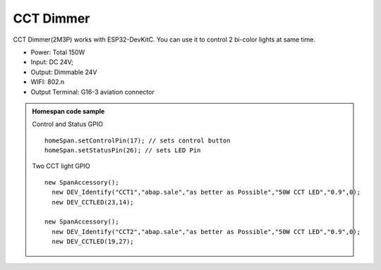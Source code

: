 CCT Dimmer 
=================

CCT Dimmer(2M3P) works with ESP32-DevKitC. 
You can use it to control 2 bi-color lights at same time.

* Power: Total 150W
* Input: DC 24V; 
* Output: Dimmable 24V
* WIFI: 802.n
* Output Terminal: G16-3 aviation connector

.. image:: ../image/2m3p.png

.. admonition:: Homespan code sample

    Control and Status GPIO

    ::

        homeSpan.setControlPin(17); // sets control button
        homeSpan.setStatusPin(26); // sets LED Pin
    
    Two CCT light GPIO

    ::

        new SpanAccessory();                                                          
          new DEV_Identify("CCT1","abap.sale","as better as Possible","50W CCT LED","0.9",0);
          new DEV_CCTLED(23,14); 
                                                      
        new SpanAccessory();                                                          
          new DEV_Identify("CCT2","abap.sale","as better as Possible","50W CCT LED","0.9",0);
          new DEV_CCTLED(19,27);